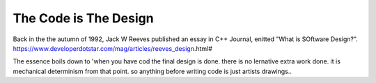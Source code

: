 The Code is The Design
======================

Back in the the autumn of 1992, Jack W Reeves published an essay in C++ Journal, enitted "What is SOftware Design?".
https://www.developerdotstar.com/mag/articles/reeves_design.html#

The essence boils down to 'when you have cod the final design is done. there is no lernative extra work done. it is mechanical determinism from that point.  so anything before writing code is just artists drawings..

